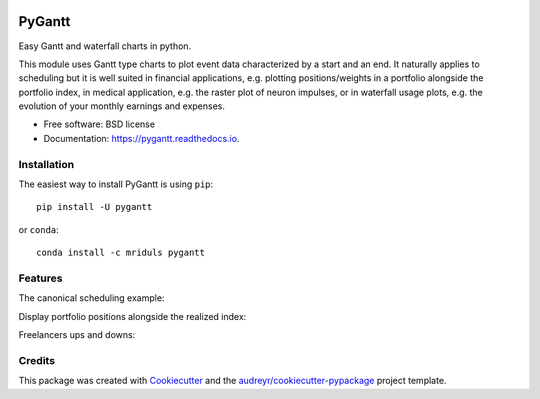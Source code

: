 .. image:: https://img.shields.io/pypi/v/pygantt.svg
        :target: https://pypi.python.org/pypi/pygantt

.. image:: https://img.shields.io/travis/PyGantt/PyGantt.svg
        :target: https://travis-ci.org/PyGantt/PyGantt

.. image:: https://readthedocs.org/projects/pygantt/badge/?version=latest
        :target: https://pygantt.readthedocs.io/en/latest/?badge=latest
        :alt: Documentation Status

=======
PyGantt
=======

Easy Gantt and waterfall charts in python.

This module uses Gantt type charts to plot event data characterized by a start and an end. 
It naturally applies to scheduling but it is well suited in financial applications, e.g. plotting positions/weights in a portfolio alongside the portfolio index, in medical application, e.g. the raster plot of neuron impulses, or in waterfall usage plots, e.g. the evolution of your monthly earnings and expenses.

* Free software: BSD license
* Documentation: https://pygantt.readthedocs.io.

Installation
--------
The easiest way to install PyGantt is using ``pip``::

    pip install -U pygantt

or ``conda``::

    conda install -c mriduls pygantt


Features
--------

The canonical scheduling example:

.. image:: https://github.com/PyGantt/PyGantt/blob/master/images/concert.png


Display portfolio positions alongside the realized index:

.. image:: https://github.com/PyGantt/PyGantt/blob/master/images/strategy.png


Freelancers ups and downs:

.. image:: https://github.com/PyGantt/PyGantt/blob/master/images/freelancer.png


Credits
-------

This package was created with Cookiecutter_ and the `audreyr/cookiecutter-pypackage`_ project template.

.. _Cookiecutter: https://github.com/audreyr/cookiecutter
.. _`audreyr/cookiecutter-pypackage`: https://github.com/audreyr/cookiecutter-pypackage
